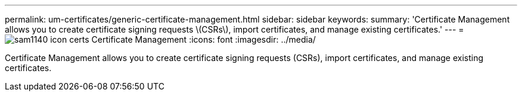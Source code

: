 ---
permalink: um-certificates/generic-certificate-management.html
sidebar: sidebar
keywords: 
summary: 'Certificate Management allows you to create certificate signing requests \(CSRs\), import certificates, and manage existing certificates.'
---
= image:../media/sam1140-icon-certs.gif[] Certificate Management
:icons: font
:imagesdir: ../media/

[.lead]
Certificate Management allows you to create certificate signing requests (CSRs), import certificates, and manage existing certificates.
